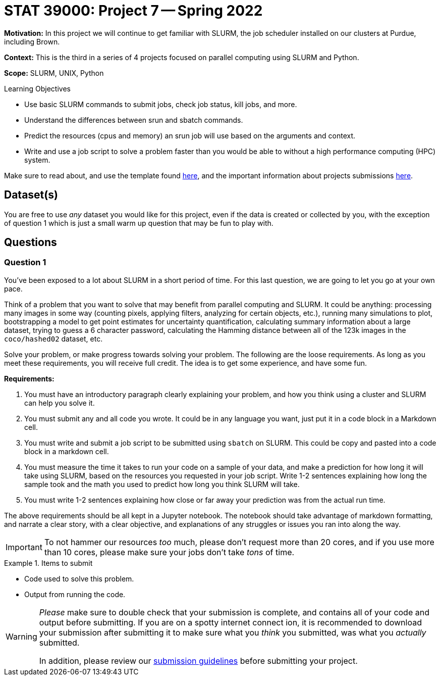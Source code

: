 = STAT 39000: Project 7 -- Spring 2022

**Motivation:** In this project we will continue to get familiar with SLURM, the job scheduler installed on our clusters at Purdue, including Brown.

**Context:** This is the third in a series of 4 projects focused on parallel computing using SLURM and Python.

**Scope:** SLURM, UNIX, Python

.Learning Objectives
****
- Use basic SLURM commands to submit jobs, check job status, kill jobs, and more.
- Understand the differences between srun and sbatch commands.
- Predict the resources (cpus and memory) an srun job will use based on the arguments and context.
- Write and use a job script to solve a problem faster than you would be able to without a high performance computing (HPC) system.
****

Make sure to read about, and use the template found xref:templates.adoc[here], and the important information about projects submissions xref:submissions.adoc[here].

== Dataset(s)

You are free to use _any_ dataset you would like for this project, even if the data is created or collected by you, with the exception of question 1 which is just a small warm up question that may be fun to play with.

== Questions

=== Question 1 

You've been exposed to a lot about SLURM in a short period of time. For this last question, we are going to let you go at your own pace. 

Think of a problem that you want to solve that may benefit from parallel computing and SLURM. It could be anything: processing many images in some way (counting pixels, applying filters, analyzing for certain objects, etc.), running many simulations to plot, bootstrapping a model to get point estimates for uncertainty quantification, calculating summary information about a large dataset, trying to guess a 6 character password, calculating the Hamming distance between all of the 123k images in the `coco/hashed02` dataset, etc. 

Solve your problem, or make progress towards solving your problem. The following are the loose requirements. As long as you meet these requirements, you will receive full credit. The idea is to get some experience, and have some fun.

**Requirements:**

. You must have an introductory paragraph clearly explaining your problem, and how you think using a cluster and SLURM can help you solve it.
. You must submit any and all code you wrote. It could be in any language you want, just put it in a code block in a Markdown cell.
. You must write and submit a job script to be submitted using `sbatch` on SLURM. This could be copy and pasted into a code block in a markdown cell.
. You must measure the time it takes to run your code on a sample of your data, and make a prediction for how long it will take using SLURM, based on the resources you requested in your job script. Write 1-2 sentences explaining how long the sample took and the math you used to predict how long you think SLURM will take.
. You must write 1-2 sentences explaining how close or far away your prediction was from the actual run time.

The above requirements should be all kept in a Jupyter notebook. The notebook should take advantage of markdown formatting, and narrate a clear story, with a clear objective, and explanations of any struggles or issues you ran into along the way. 

[IMPORTANT]
====
To not hammer our resources _too_ much, please don't request more than 20 cores, and if you use more than 10 cores, please make sure your jobs don't take _tons_ of time.
====

.Items to submit
====
- Code used to solve this problem.
- Output from running the code.
====

[WARNING]
====
_Please_ make sure to double check that your submission is complete, and contains all of your code and output before submitting. If you are on a spotty internet connect    ion, it is recommended to download your submission after submitting it to make sure what you _think_ you submitted, was what you _actually_ submitted.
                                                                                                                             
In addition, please review our xref:book:projects:submissions.adoc[submission guidelines] before submitting your project.
====
